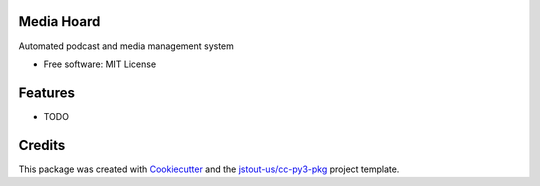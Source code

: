 Media Hoard
===================================================================================================

Automated podcast and media management system

* Free software: MIT License


Features
===================================================================================================

* TODO


Credits
===================================================================================================

This package was created with Cookiecutter_ and the `jstout-us/cc-py3-pkg`_ project template.

.. _Cookiecutter: https://github.com/cookiecutter/cookiecutter
.. _`jstout-us/cc-py3-pkg`: https://github.com/jstout-us/cc-py3-pkg
